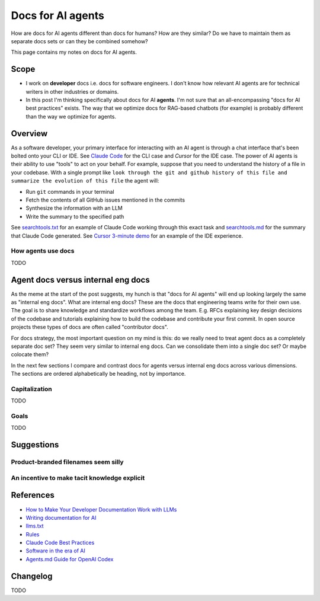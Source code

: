 .. _agents:

.. _How to Make Your Developer Documentation Work with LLMs: https://fusionauth.io/blog/llms-for-docs
.. _Writing documentation for AI: https://docs.kapa.ai/improving/writing-best-practices
.. _llms.txt: https://llmstxt.org
.. _Rules: https://docs.cursor.com/context/rules
.. _Claude Code Best Practices: https://www.anthropic.com/engineering/claude-code-best-practices
.. _Software in the era of AI: https://youtu.be/LCEmiRjPEtQ
.. _Agents.md Guide for OpenAI Codex: https://agentsmd.net
.. _Every Page Is Page One: https://everypageispageone.com/the-book/
.. _Docs For Developers: https://docsfordevelopers.com/
.. _Diátaxis: https://diataxis.fr/
.. _Don't Make Me Think: https://en.wikipedia.org/wiki/Don%27t_Make_Me_Think
.. _Cursor 3-minute demo: https://youtu.be/LR04bU_yV5k
.. _Claude Code: https://docs.anthropic.com/en/docs/claude-code/overview
.. _Cursor: https://docs.cursor.com/welcome
.. _searchtools.txt: ../../_static/searchtools.txt
.. _searchtools.md: ../../_static/searchtools.md

==================
Docs for AI agents
==================

.. figure:: ./agents.png

How are docs for AI agents different than docs for humans? How are they
similar? Do we have to maintain them as separate docs sets or can they
be combined somehow?

This page contains my notes on docs for AI agents.

-----
Scope
-----

* I work on **developer** docs i.e. docs for software engineers. I don't know
  how relevant AI agents are for technical writers in other industries or
  domains.

* In this post I'm thinking specifically about docs for AI **agents**. I'm not
  sure that an all-encompassing "docs for AI best practices" exists. The way
  that we optimize docs for RAG-based chatbots (for example) is probably
  different than the way we optimize for agents.

.. _agents-overview:

--------
Overview
--------

As a software developer, your primary interface for interacting with an AI
agent is through a chat interface that's been bolted onto your CLI or IDE.
See `Claude Code`_ for the CLI case and `Cursor` for the IDE case. The
power of AI agents is their ability to use "tools" to act on your behalf.
For example, suppose that you need to understand the history of a file
in your codebase. With a single prompt like ``look through the git and
github history of this file and summarize the evolution of this file``
the agent will:

* Run ``git`` commands in your terminal
* Fetch the contents of all GitHub issues mentioned in the commits
* Synthesize the information with an LLM
* Write the summary to the specified path

See `searchtools.txt`_ for an example of Claude Code working through this
exact task and `searchtools.md`_ for the summary that Claude Code generated.
See `Cursor 3-minute demo`_ for an example of the IDE experience.

How agents use docs
===================

TODO

-----------------------------------
Agent docs versus internal eng docs
-----------------------------------

As the meme at the start of the post suggests, my hunch is that "docs for AI
agents" will end up looking largely the same as "internal eng docs". What are
internal eng docs? These are the docs that engineering teams write for
their own use. The goal is to share knowledge and standardize workflows among
the team. E.g. RFCs explaining key design decisions of the codebase and
tutorials explaining how to build the codebase and contribute your first
commit. In open source projects these types of docs are often called
"contributor docs".

For docs strategy, the most important question on my mind is this:
do we really need to treat agent docs as a completely separate doc set?
They seem very similar to internal eng docs. Can we consolidate them into
a single doc set? Or maybe colocate them?

In the next few sections I compare and contrast docs for agents
versus internal eng docs across various dimensions. The sections are
ordered alphabetically be heading, not by importance.

Capitalization
==============

TODO

Goals
=====

TODO

.. --------
.. Research
.. --------
.. 
.. .. list-table::
..    :header-rows: 1
.. 
..    * - Aspect
..      - Writing for Humans
..      - Writing for AI Agents (LLMs)
..      - Source(s)
..    * - Purpose
..      - Help users learn, evaluate, and use your product
..      - Enable LLMs to surface, summarize, and answer queries about your product
..      - FusionAuth, llms.txt
..    * - Structure
..      - Clear, logical, easy to navigate; can be narrative or reference-based
..      - Highly structured, with context in every section; each section should be self-contained and explicit
..      - FusionAuth, Kapa.ai, YCombinator
..    * - Headings/Links & Navigation
..      - Useful for navigation and skimming; menus, links, and search
..      - Critical for LLMs to parse and relate content; centralized, curated files or explicit linking
..      - FusionAuth, llms.txt, Kapa.ai
..    * - Context
..      - Can rely on user reading previous sections, memory, or intuition
..      - Each section must be self-contained with full context; avoid references like "see above"
..      - FusionAuth, Kapa.ai, YCombinator
..    * - Chunking
..      - Not a concern; humans can follow references and context
..      - AI systems process docs in chunks; implicit connections are lost unless made explicit
..      - Kapa.ai, YCombinator
..    * - Content Types
..      - Guides, FAQs, troubleshooting, reference, forums
..      - Same, but FAQs and troubleshooting especially help LLMs answer common questions
..      - FusionAuth
..    * - Visuals & Layout
..      - Can use diagrams, tables, and formatting for meaning
..      - Must provide text equivalents for visuals; avoid layout-dependent meaning
..      - Kapa.ai, YCombinator
..    * - Format
..      - Flexible: HTML, PDF, custom layouts, visual elements
..      - Prefer Markdown, plain text, and standardized formats for easy parsing and ingestion
..      - llms.txt, Kapa.ai, Claude Code
..    * - Jargon & Assumptions
..      - Can use domain-specific language, explained as needed
..      - Avoid unexplained jargon; make all assumptions explicit
..      - llms.txt, YCombinator
..    * - Error Handling
..      - General troubleshooting, may rely on user interpretation
..      - Include exact error messages and solutions for direct matching
..      - Kapa.ai, YCombinator
..    * - Content Organization
..      - Can be hierarchical, but humans can navigate non-linear structures
..      - Hierarchical information architecture is essential; each section should carry enough context to be understood independently
..      - Kapa.ai
..    * - Procedural Content
..      - Can assume prior setup or familiarity
..      - Each procedure should include prerequisites and context, not assume prior knowledge
..      - Kapa.ai
..    * - Level of Detail
..      - Can be broad, narrative, and exploratory
..      - Concise, focused, and explicit; avoids unnecessary detail and ambiguity
..      - llms.txt
..    * - Discoverability
..      - SEO, sitemaps, and navigation for humans
..      - LLMs can replace search engines for discovery; /llms.txt file at root path for LLMs to find easily
..      - FusionAuth, llms.txt
..    * - Technical Aids & Integration
..      - Analytics, feedback forms; human-focused, may not consider machine consumption
..      - Access logs for LLM user agents, llms.txt files, copy-to-markdown buttons; designed for programmatic access and integration with LLM tools and plugins
..      - FusionAuth, llms.txt, Cursor Rules
..    * - Guidance & Persistence
..      - Provided as documentation, guides, or internal docs; readers must remember or reference as needed
..      - Encoded as persistent, reusable rules (e.g., .cursor/rules, CLAUDE.md) for consistent model context; always included in model context
..      - Cursor Rules, Claude Code
..    * - Application & Automation
..      - Humans interpret and apply guidance as needed; interpret and execute workflows
..      - AI models automatically apply rules at the start of each context, guiding behavior and responses; agents can automate workflows, use checklists, and run commands as described
..      - Cursor Rules, Claude Code
..    * - Examples & Commands
..      - Provided in documentation, may be scattered
..      - Centralized in rules or command files for agent use
..      - Claude Code, Cursor Rules
..    * - Collaboration
..      - Shared via documentation, wikis, or internal docs
..      - Shared via version control, checked-in config, or team-wide files
..      - Cursor Rules, Claude Code
..    * - Updates & Maintenance
..      - Important for accuracy and user trust; updated as needed, but may lag behind usage
..      - Essential, as outdated or ambiguous content directly degrades AI answer quality; should be kept current, as LLMs may ingest outdated info
..      - FusionAuth, Kapa.ai, llms.txt, Claude Code, YCombinator
..    * - Best Practices
..      - Focused, actionable, and clear documentation is recommended
..      - Rules should be concise, composable, and provide concrete examples; avoid vague guidance
..      - Cursor Rules, Claude Code

-----------
Suggestions
-----------

Product-branded filenames seem silly
====================================

An incentive to make tacit knowledge explicit
=============================================

.. _agents-references:

----------
References
----------

* `How to Make Your Developer Documentation Work with LLMs`_
* `Writing documentation for AI`_
* `llms.txt`_
* `Rules`_
* `Claude Code Best Practices`_
* `Software in the era of AI`_
* `Agents.md Guide for OpenAI Codex`_

.. _agents-changelog:

---------
Changelog
---------

TODO
